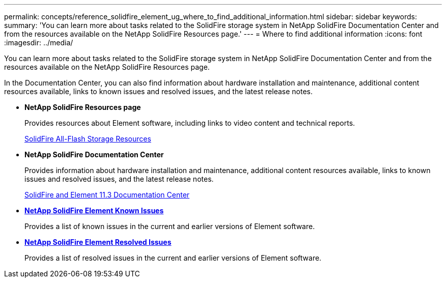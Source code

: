 ---
permalink: concepts/reference_solidfire_element_ug_where_to_find_additional_information.html
sidebar: sidebar
keywords:
summary: 'You can learn more about tasks related to the SolidFire storage system in NetApp SolidFire Documentation Center and from the resources available on the NetApp SolidFire Resources page.'
---
= Where to find additional information
:icons: font
:imagesdir: ../media/

[.lead]
You can learn more about tasks related to the SolidFire storage system in NetApp SolidFire Documentation Center and from the resources available on the NetApp SolidFire Resources page.

In the Documentation Center, you can also find information about hardware installation and maintenance, additional content resources available, links to known issues and resolved issues, and the latest release notes.

* *NetApp SolidFire Resources page*
+
Provides resources about Element software, including links to video content and technical reports.
+
https://www.netapp.com/us/documentation/solidfire.aspx[SolidFire All-Flash Storage Resources]

* *NetApp SolidFire Documentation Center*
+
Provides information about hardware installation and maintenance, additional content resources available, links to known issues and resolved issues, and the latest release notes.
+
https://docs.netapp.com/sfe-113/index.jsp[SolidFire and Element 11.3 Documentation Center]

* *https://kb.netapp.com/app/answers/answer_view/a_id/1000941/loc/en_US[NetApp SolidFire Element Known Issues]*
+
Provides a list of known issues in the current and earlier versions of Element software.

* *https://kb.netapp.com/app/answers/answer_view/a_id/1000933[NetApp SolidFire Element Resolved Issues]*
+
Provides a list of resolved issues in the current and earlier versions of Element software.
